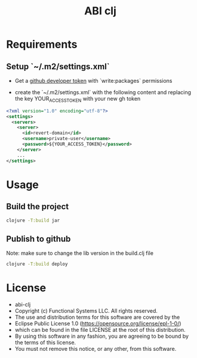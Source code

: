#+title: ABI clj

* Requirements
** Setup `~/.m2/settings.xml`
- Get a [[https://github.com/settings/tokens][github developer token]] with `write:packages` permissions

- create the `~/.m2/settings.xml` with the following content and replacing the key YOUR_ACCESS_TOKEN with your new gh token

#+NAME: settings.xml
#+BEGIN_SRC xml
<?xml version="1.0" encoding="utf-8"?>
<settings>
  <servers>
    <server>
      <id>revert-domain</id>
      <username>private-user</username>
      <password>${YOUR_ACCESS_TOKEN}</password>
    </server>
    ...
</settings>
#+END_SRC

* Usage
** Build the project

#+NAME: build the lib jar
#+BEGIN_SRC bash
clojure -T:build jar
#+END_SRC

** Publish to github

Note: make sure to change the lib version in the build.clj file

#+NAME: build the lib jar
#+BEGIN_SRC bash
clojure -T:build deploy
#+END_SRC

* License

-   abi-clj
-   Copyright (c) Functional Systems LLC. All rights reserved.
-   The use and distribution terms for this software are covered by the
-   Eclipse Public License 1.0 (https://opensource.org/license/epl-1-0/)
-   which can be found in the file LICENSE at the root of this distribution.
-   By using this software in any fashion, you are agreeing to be bound by the terms of this license.
-   You must not remove this notice, or any other, from this software.
